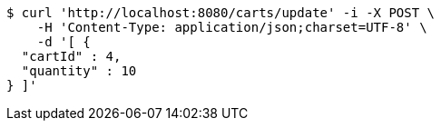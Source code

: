 [source,bash]
----
$ curl 'http://localhost:8080/carts/update' -i -X POST \
    -H 'Content-Type: application/json;charset=UTF-8' \
    -d '[ {
  "cartId" : 4,
  "quantity" : 10
} ]'
----